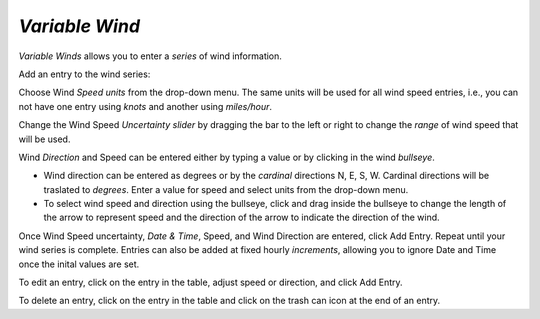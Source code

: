 `Variable Wind`
^^^^^^^^^^^^^^^^^^^^^^^^^^^^

`Variable Winds` allows you to enter a `series` of wind information.

Add an entry to the wind series:

Choose Wind `Speed units` from the drop-down menu. The same units will be used for all wind speed entries, i.e., you can not have one entry using `knots` and another using `miles/hour`.

Change the Wind Speed `Uncertainty slider` by dragging the bar to the left or right to change the `range` of wind speed that will be used.

Wind `Direction` and Speed can be entered either by typing a value or by clicking in the wind `bullseye`. 

* Wind direction can be entered as degrees or by the `cardinal` directions N, E, S, W. Cardinal directions will be traslated to `degrees`. Enter a value for speed and select units from the drop-down menu.
* To select wind speed and direction using the bullseye, click and drag inside the bullseye to change the length of the arrow to represent speed and the direction of the arrow to indicate the direction of the wind.

Once Wind Speed uncertainty, `Date & Time`, Speed, and Wind Direction are entered, click Add Entry. Repeat until your wind series is complete. Entries can also be added at fixed hourly `increments`, allowing you to ignore Date and Time once the inital values are set.

To edit an entry, click on the entry in the table, adjust speed or direction, and click Add Entry.

To delete an entry, click on the entry in the table and click on the trash can icon at the end of an entry.

